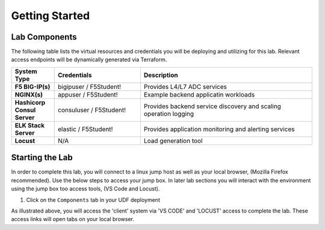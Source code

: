 Getting Started
===============

Lab Components
--------------

The following table lists the virtual resources and credentials you will be deploying and utilizing for this lab.  Relevant access endpoints will be dynamically generated via Terraform.

.. list-table::
    :widths: 20 40 80
    :header-rows: 1
    :stub-columns: 1
    
    * - **System Type**
      - **Credentials**
      - **Description**
    * - F5 BIG-IP(s)
      - bigipuser / F5Student!
      - Provides L4/L7 ADC services
    * - NGINX(s)
      - appuser / F5Student!
      - Example backend applicatin workloads 
    * - Hashicorp Consul Server
      - consuluser / F5Student!
      - Provides backend service discovery and scaling operation logging
    * - ELK Stack Server
      - elastic / F5Student!
      - Provides application monitoring and alerting services
    * - Locust
      - N/A
      - Load generation tool    

Starting the Lab
----------------

In order to complete this lab, you will connect to a linux jump host as well as your
local browser, (Mozilla Firefox recommended).  Use the below steps to access your jump box.
In later lab sections you will interact with the environment using the jump box too 
access tools, (VS Code and Locust).

#. Click on the ``Components`` tab in your UDF deployment

   .. image:: images/udf_start.png
      :width: 400

As illustrated above, you will access the 'client' system via 'VS CODE' and 'LOCUST' access
to complete the lab.  These access links will open tabs on your local browser. 


